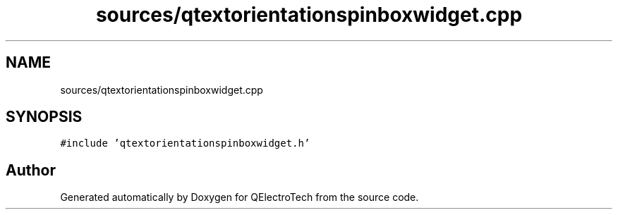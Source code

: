 .TH "sources/qtextorientationspinboxwidget.cpp" 3 "Thu Aug 27 2020" "Version 0.8-dev" "QElectroTech" \" -*- nroff -*-
.ad l
.nh
.SH NAME
sources/qtextorientationspinboxwidget.cpp
.SH SYNOPSIS
.br
.PP
\fC#include 'qtextorientationspinboxwidget\&.h'\fP
.br

.SH "Author"
.PP 
Generated automatically by Doxygen for QElectroTech from the source code\&.
